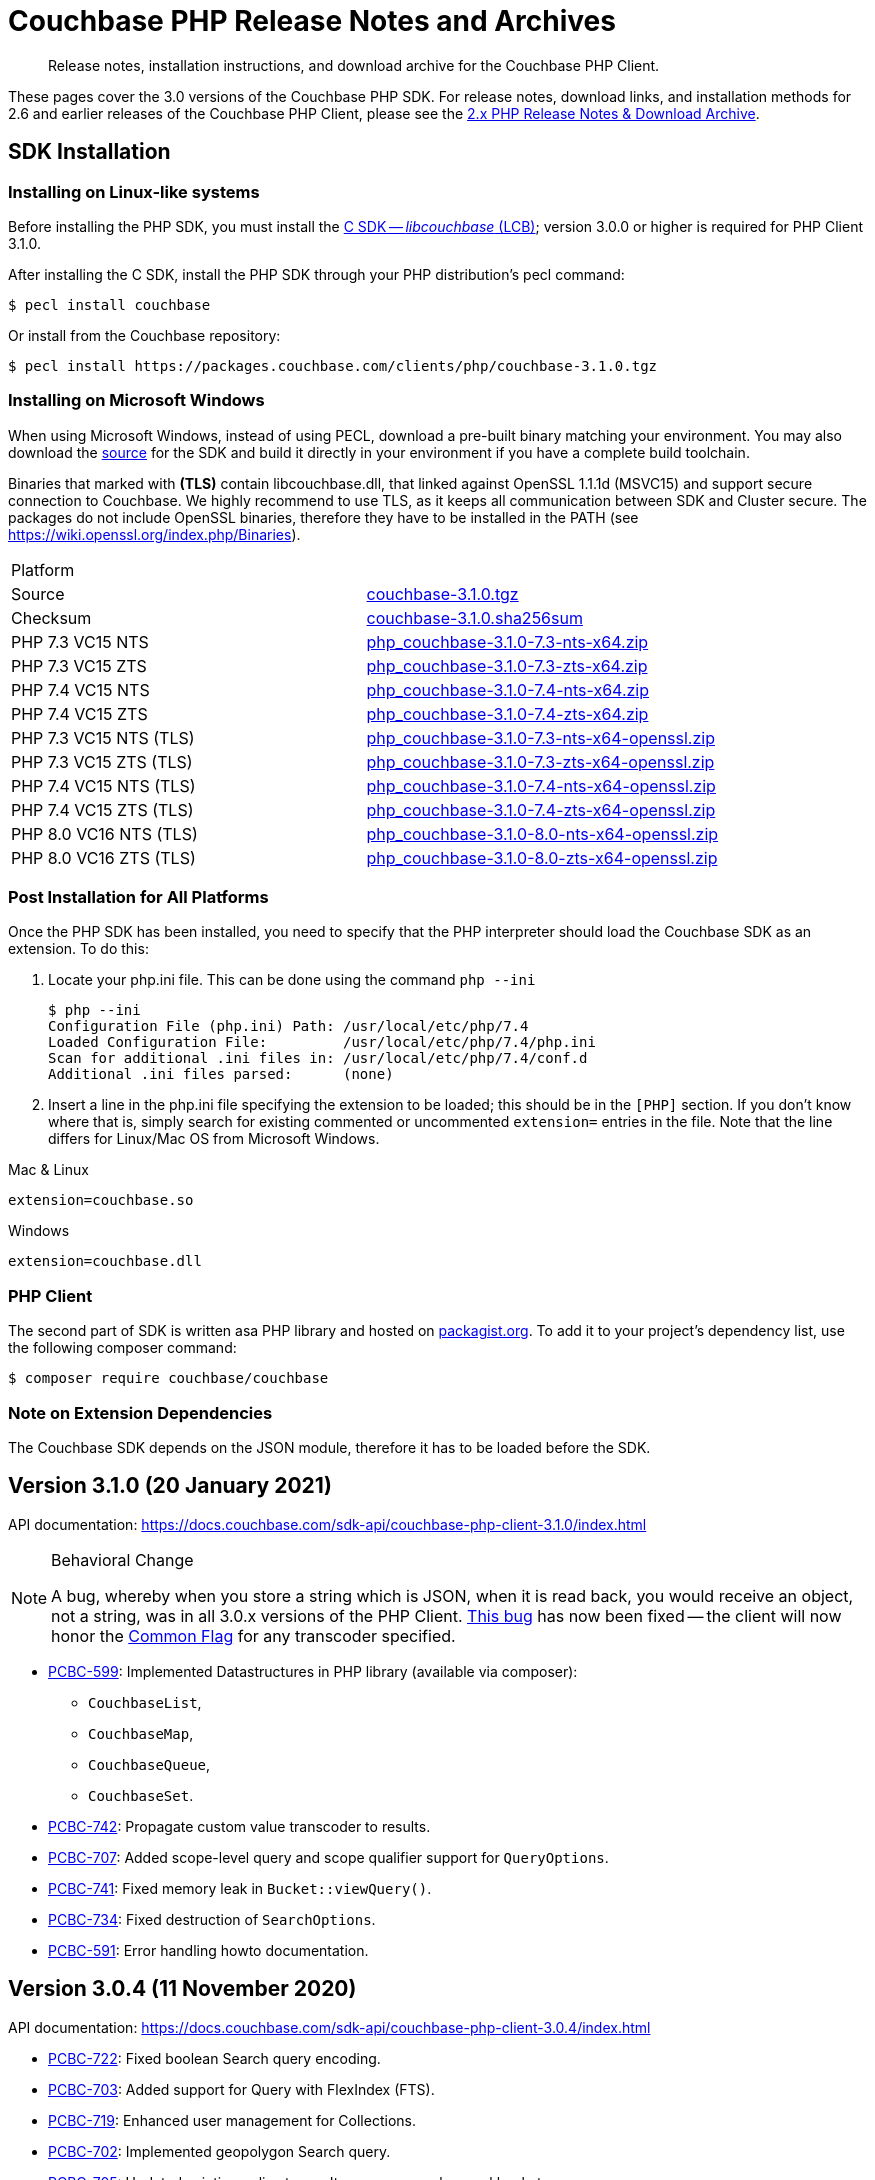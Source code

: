 = Couchbase PHP Release Notes and Archives
:navtitle: Release Notes
:page-topic-type: project-doc
:page-aliases: ROOT:relnotes-php-sdk,ROOT:release-notes,ROOT:sdk-release-notes


[abstract]
Release notes, installation instructions, and download archive for the Couchbase PHP Client.

These pages cover the 3.0 versions of the Couchbase PHP SDK.
For release notes, download links, and installation methods for 2.6 and earlier releases of the Couchbase PHP Client, please see the xref:2.6@php-sdk::sdk-release-notes.adoc[2.x PHP Release Notes & Download Archive].

// include::start-using-sdk.adoc[tag=prep]

// include::start-using-sdk.adoc[tag=install]

== SDK Installation

=== Installing on Linux-like systems

// needs updating for 3.0

Before installing the PHP SDK, you must install the xref:3.0@c-sdk:hello-world:start-using-sdk.adoc[C SDK -- _libcouchbase_ (LCB)];
version 3.0.0 or higher is required for PHP Client 3.1.0.

After installing the C SDK, install the PHP SDK through your PHP distribution's pecl command:

[source,console]
----
$ pecl install couchbase
----

Or install from the Couchbase repository:

[source,console]
----
$ pecl install https://packages.couchbase.com/clients/php/couchbase-3.1.0.tgz
----

=== Installing on Microsoft Windows

When using Microsoft Windows, instead of using PECL, download a pre-built binary matching your environment.
You may also download the https://github.com/couchbase/php-couchbase[source] for the SDK and build it directly in your environment if you have a complete build toolchain.

Binaries that marked with *(TLS)* contain libcouchbase.dll, that linked against OpenSSL 1.1.1d (MSVC15) and support secure connection to Couchbase.
We highly recommend to use TLS, as it keeps all communication between SDK and Cluster secure.
The packages do not include OpenSSL binaries, therefore they have to be installed in the PATH (see https://wiki.openssl.org/index.php/Binaries).

|===
|Platform|
|Source          |https://packages.couchbase.com/clients/php/couchbase-3.1.0.tgz[couchbase-3.1.0.tgz]
|Checksum        |https://packages.couchbase.com/clients/php/couchbase-3.1.0.sha256sum[couchbase-3.1.0.sha256sum]
|PHP 7.3 VC15 NTS|https://packages.couchbase.com/clients/php/php_couchbase-3.1.0-7.3-nts-x64.zip[php_couchbase-3.1.0-7.3-nts-x64.zip]
|PHP 7.3 VC15 ZTS|https://packages.couchbase.com/clients/php/php_couchbase-3.1.0-7.3-zts-x64.zip[php_couchbase-3.1.0-7.3-zts-x64.zip]
|PHP 7.4 VC15 NTS|https://packages.couchbase.com/clients/php/php_couchbase-3.1.0-7.4-nts-x64.zip[php_couchbase-3.1.0-7.4-nts-x64.zip]
|PHP 7.4 VC15 ZTS|https://packages.couchbase.com/clients/php/php_couchbase-3.1.0-7.4-zts-x64.zip[php_couchbase-3.1.0-7.4-zts-x64.zip]
|PHP 7.3 VC15 NTS (TLS)|https://packages.couchbase.com/clients/php/php_couchbase-3.1.0-7.3-nts-x64-openssl.zip[php_couchbase-3.1.0-7.3-nts-x64-openssl.zip]
|PHP 7.3 VC15 ZTS (TLS)|https://packages.couchbase.com/clients/php/php_couchbase-3.1.0-7.3-zts-x64-openssl.zip[php_couchbase-3.1.0-7.3-zts-x64-openssl.zip]
|PHP 7.4 VC15 NTS (TLS)|https://packages.couchbase.com/clients/php/php_couchbase-3.1.0-7.4-nts-x64-openssl.zip[php_couchbase-3.1.0-7.4-nts-x64-openssl.zip]
|PHP 7.4 VC15 ZTS (TLS)|https://packages.couchbase.com/clients/php/php_couchbase-3.1.0-7.4-zts-x64-openssl.zip[php_couchbase-3.1.0-7.4-zts-x64-openssl.zip]
|PHP 8.0 VC16 NTS (TLS)|https://packages.couchbase.com/clients/php/php_couchbase-3.1.0-8.0-nts-x64-openssl.zip[php_couchbase-3.1.0-8.0-nts-x64-openssl.zip]
|PHP 8.0 VC16 ZTS (TLS)|https://packages.couchbase.com/clients/php/php_couchbase-3.1.0-8.0-zts-x64-openssl.zip[php_couchbase-3.1.0-8.0-zts-x64-openssl.zip]
|===

=== Post Installation for All Platforms

Once the PHP SDK has been installed, you need to specify that the PHP interpreter should load the Couchbase SDK as an
extension. To do this:

1. Locate your php.ini file. This can be done using the command `php --ini`
+
[source,console]
----
$ php --ini
Configuration File (php.ini) Path: /usr/local/etc/php/7.4
Loaded Configuration File:         /usr/local/etc/php/7.4/php.ini
Scan for additional .ini files in: /usr/local/etc/php/7.4/conf.d
Additional .ini files parsed:      (none)
----
+
2. Insert a line in the php.ini file specifying the extension to be loaded; this should be in the `[PHP]` section.
If you don't know where that is, simply search for existing commented or uncommented `extension=` entries in the file.
Note that the line differs for Linux/Mac OS from Microsoft Windows.

.Mac & Linux
[source,toml]
----
extension=couchbase.so
----

.Windows
[source,toml]
----
extension=couchbase.dll
----

=== PHP Client

The second part of SDK is written asa  PHP library and hosted on https://packagist.org/packages/couchbase/couchbase[packagist.org]. 
To add it to your project's dependency list, use the following composer command:

[source,console]
----
$ composer require couchbase/couchbase
----

=== Note on Extension Dependencies

The Couchbase SDK depends on the JSON module, therefore it has to be loaded before the SDK.


== Version 3.1.0 (20 January 2021)

API documentation: https://docs.couchbase.com/sdk-api/couchbase-php-client-3.1.0/index.html

[NOTE]
.Behavioral Change
====
A bug, whereby when you store a string which is JSON, when it is read back, you would receive an object, not a string, was in all 3.0.x versions of the PHP Client.
https://issues.couchbase.com/browse/PCBC-742[This bug] has now been fixed -- the client will now honor the xref:howtos:transcoders-nonjson.adoc[Common Flag] for any transcoder specified.
====


* https://issues.couchbase.com/browse/PCBC-599[PCBC-599]:
  Implemented Datastructures in PHP library (available via composer):
  ** `CouchbaseList`,
  ** `CouchbaseMap`,
  ** `CouchbaseQueue`,
  ** `CouchbaseSet`.

* https://issues.couchbase.com/browse/PCBC-742[PCBC-742]:
  Propagate custom value transcoder to results.

* https://issues.couchbase.com/browse/PCBC-707[PCBC-707]:
  Added scope-level query and scope qualifier support for `QueryOptions`.

* https://issues.couchbase.com/browse/PCBC-741[PCBC-741]:
  Fixed memory leak in `Bucket::viewQuery()`.

* https://issues.couchbase.com/browse/PCBC-734[PCBC-734]:
  Fixed destruction of `SearchOptions`.

* https://issues.couchbase.com/browse/PCBC-591[PCBC-591]:
  Error handling howto documentation.
  

== Version 3.0.4 (11 November 2020)

API documentation: https://docs.couchbase.com/sdk-api/couchbase-php-client-3.0.4/index.html


* https://issues.couchbase.com/browse/PCBC-722[PCBC-722]:
Fixed boolean Search query encoding.

* https://issues.couchbase.com/browse/PCBC-703[PCBC-703]:
Added support for Query with FlexIndex (FTS).

* https://issues.couchbase.com/browse/PCBC-719[PCBC-719]:
Enhanced user management for Collections.

* https://issues.couchbase.com/browse/PCBC-702[PCBC-702]:
Implemented geopolygon Search query.

* https://issues.couchbase.com/browse/PCBC-705[PCBC-705]:
Updated eviction policy types.
It now covers ephemeral buckets.

* https://issues.couchbase.com/browse/PCBC-721[PCBC-721]:
Allow to fall back to bucket connection for older Server releases.


== Version 3.0.3 (17 June 2020)

API documentation: https://docs.couchbase.com/sdk-api/couchbase-php-client-3.0.3/index.html

* https://issues.couchbase.com/browse/PCBC-696[PCBC-696]:
Fixed encoding issue in QueryString search query.

* https://issues.couchbase.com/browse/PCBC-667[PCBC-667]:
Added maxExpiry for CollectionSpec of collection manager.

* https://issues.couchbase.com/browse/PCBC-690[PCBC-690]:
Increased refcount of arg in ViewOptions::keys().

* https://issues.couchbase.com/browse/PCBC-688[PCBC-688]:
Temporary strings are now copied in ViewOptions builder.

* https://issues.couchbase.com/browse/PCBC-666[PCBC-666]:
Fixed invalid memory access of Query result "meta".

* https://issues.couchbase.com/browse/PCBC-665[PCBC-665]:
Fixed build issue on Debian.

* Documentation improvements:

   - https://issues.couchbase.com/browse/PCBC-683[PCBC-683]: update documentation steps

   - https://issues.couchbase.com/browse/PCBC-675[PCBC-675]: Add API docs for exceptions

   - Update API ref to add docs for results objects

   - Update API reference for remaining undocument query API

   - https://issues.couchbase.com/browse/PCBC-672[PCBC-672]: Add API docs for KV functions

   - https://issues.couchbase.com/browse/PCBC-671[PCBC-671]: Add API reference docs for cluster/bucket etc.

   - https://issues.couchbase.com/browse/PCBC-694[PCBC-694]: Remove \ namespace prefix in return type and argument definitions

   - https://issues.couchbase.com/browse/PCBC-694[PCBC-694]: Allow null to be passed to nullable options

   - https://issues.couchbase.com/browse/PCBC-693[PCBC-693]: replace GetAllReplicaOptions with GetAllReplicasOptions

   - https://issues.couchbase.com/browse/PCBC-692[PCBC-692]: Use MutationResult instead of StoreResult

   - https://issues.couchbase.com/browse/PCBC-691[PCBC-691]: Use "|null" instead of "?" in phpdoc.


== Version 3.0.2 (4 March 2020)

* https://issues.couchbase.com/browse/PCBC-660[PCBC-660]:
Fixed detection of replace with CAS, so `CasMismatchException` now raised where necessary instead of `KeyExistsException`.

* https://issues.couchbase.com/browse/PCBC-663[PCBC-663]:
Search method now increases refcounter of search object, avoiding double-free error in the script termination handler.

* Fixed memory leaks.

* Fixed manifest issue leading to install failure.

== Version 3.0.1 (4 February 2020)

* Exposed manager APIs on Cluster level:
    - Cluster#queryIndexes() -> QueryIndexManager
    - Cluster#searchIndexes() -> SearchIndexManager
    - Cluster#users() -> UserManager
    - Cluster#buckets() -> BucketManager
* Exposed manager APIs on Bucket level:
    - Bucket#collections() -> CollectionManager
    - Bucket#viewIndexes() -> ViewIndexManager

== Version 3.0.0 (21 January 2020)

First GA release


== Pre-releases

Numerous _Alpha_ and _Beta_ releases were made in the run-up to the 3.0 release, and although unsupported, the release notes and download links are retained for archive purposes xref:3.0-pre-release-notes.adoc[here].


== Older Releases

Although https://www.couchbase.com/support-policy/enterprise-software[no longer supported], documentation for older releases continues to be available in our https://docs-archive.couchbase.com/home/index.html[docs archive].
